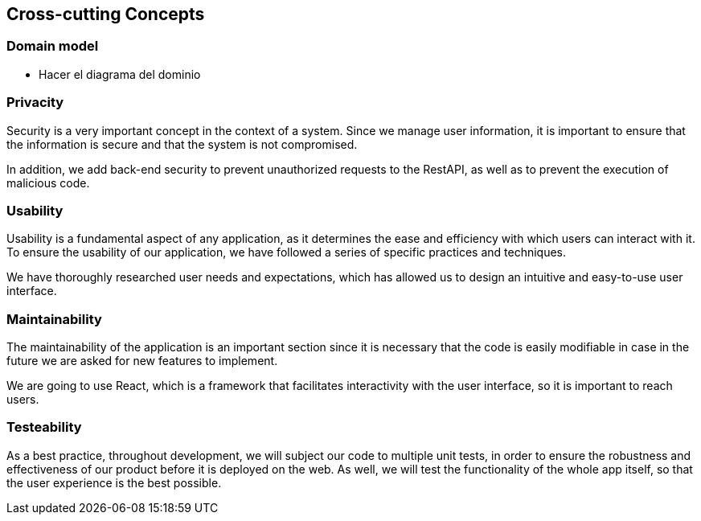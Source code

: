 ifndef::imagesdir[:imagesdir: ../images]

[[section-concepts]]
== Cross-cutting Concepts


=== Domain model

* Hacer el diagrama del dominio


=== Privacity
Security is a very important concept in the context of a system. Since we manage user information, it is important to ensure that the information is secure and that the system is not compromised.

In addition, we add back-end security to prevent unauthorized requests to the RestAPI, as well as to prevent the execution of malicious code.

=== Usability
Usability is a fundamental aspect of any application, as it determines the ease and efficiency with which users can interact with it. To ensure the usability of our application, we have followed a series of specific practices and techniques.

We have thoroughly researched user needs and expectations, which has allowed us to design an intuitive and easy-to-use user interface.

=== Maintainability
The maintainability of the application is an important section since it is necessary that the code is easily modifiable in case in the future we are asked for new features to implement.

We are going to use React, which is a framework that facilitates interactivity with the user interface, so it is important to reach users.


=== Testeability
As a best practice, throughout development, we will subject our code to multiple unit tests, in order to ensure the robustness and effectiveness of our product before it is deployed on the web. As well, we will  test the functionality of the whole app itself, so that the user experience is the best possible.
